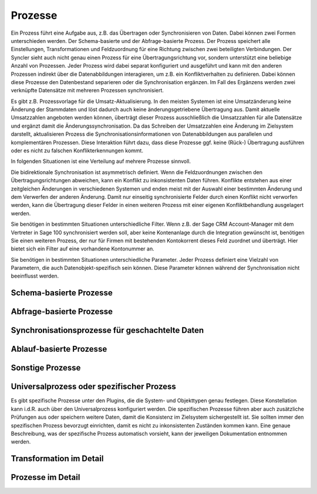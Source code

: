 ﻿Prozesse
========

Ein Prozess führt eine Aufgabe aus, z.B. das Übertragen oder Synchronisieren von Daten.
Dabei können zwei Formen unterschieden werden. Der Schema-basierte und der Abfrage-basierte Prozess.
Der Prozess speichert alle Einstellungen, Transformationen und Feldzuordnung für eine Richtung zwischen zwei beteiligten Verbindungen.
Der Syncler sieht auch nicht genau einen Prozess für eine Übertragungsrichtung vor, sondern unterstützt eine beliebige Anzahl von Prozessen. 
Jeder Prozess wird dabei separat konfiguriert und ausgeführt und kann mit den anderen Prozessen indirekt über die Datenabbildungen interagieren, um z.B. ein Konfliktverhalten zu definieren. 
Dabei können diese Prozesse den Datenbestand separieren oder die Synchronisation ergänzen. 
Im Fall des Ergänzens werden zwei verknüpfte Datensätze mit mehreren Prozessen synchronisiert.

Es gibt z.B. Prozessvorlage für die Umsatz-Aktualisierung. 
In den meisten Systemen ist eine Umsatzänderung keine Änderung der Stammdaten und löst dadurch auch keine änderungsgetriebene Übertragung aus. 
Damit aktuelle Umsatzzahlen angeboten werden können, überträgt dieser Prozess ausschließlich die Umsatzzahlen für alle Datensätze und ergänzt damit die Änderungssynchronisation. 
Da das Schreiben der Umsatzzahlen eine Änderung im Zielsystem darstellt, aktualisieren Prozess die Synchronisationsinformationen von Datenabbildungen aus parallelen und komplementären Prozessen. 
Diese Interaktion führt dazu, dass diese Prozesse ggf. keine (Rück-) Übertragung ausführen oder es nicht zu falschen Konflikterkennungen kommt.

In folgenden Situationen ist eine Verteilung auf mehrere Prozesse sinnvoll.

Die bidirektionale Synchronisation ist asymmetrisch definiert.
Wenn die Feldzuordnungen zwischen den Übertragungsrichtungen abweichen, kann ein Konflikt zu inkonsistenten Daten führen.
Konflikte entstehen aus einer zeitgleichen Änderungen in verschiedenen Systemen und enden meist mit der Auswahl einer bestimmten Änderung und dem Verwerfen der anderen Änderung.
Damit nur einseitig synchronisierte Felder durch einen Konflikt nicht verworfen werden, kann die Übertragung dieser Felder in einen weiteren Prozess mit einer eigenen Konfliktbehandlung ausgelagert werden.

Sie benötigen in bestimmten Situationen unterschiedliche Filter.
Wenn z.B. der Sage CRM Account-Manager mit dem Vertreter in Sage 100 synchronisiert werden soll, aber keine Kontenanlage durch die Integration gewünscht ist, benötigen Sie einen weiteren Prozess, der nur für Firmen mit bestehenden Kontokorrent dieses Feld zuordnet und überträgt. 
Hier bietet sich ein Filter auf eine vorhandene Kontonummer an.

Sie benötigen in bestimmten Situationen unterschiedliche Parameter.
Jeder Prozess definiert eine Vielzahl von Parametern, die auch Datenobjekt-spezifisch sein können. 
Diese Parameter können während der Synchronisation nicht beeinflusst werden.


Schema-basierte Prozesse
------------------------


Abfrage-basierte Prozesse
-------------------------




Synchronisationsprozesse für geschachtelte Daten
------------------------------------------------


Ablauf-basierte Prozesse
------------------------


Sonstige Prozesse
-----------------



Universalprozess oder spezifischer Prozess
------------------------------------------

Es gibt spezifische Prozesse unter den Plugins, die die System- und Objekttypen genau festlegen.
Diese Konstellation kann i.d.R. auch über den Universalprozess konfiguriert werden.
Die spezifischen Prozesse führen aber auch zusätzliche Prüfungen aus oder speichern weitere Daten, damit die Konsistenz im Zielsystem sichergestellt ist.
Sie sollten immer den spezifischen Prozess bevorzugt einrichten, damit es nicht zu inkonsistenten Zuständen kommen kann.
Eine genaue Beschreibung, was der spezifische Prozess automatisch vorsieht, kann der jeweiligen Dokumentation entnommen werden.

Transformation im Detail
------------------------



Prozesse im Detail
------------------




